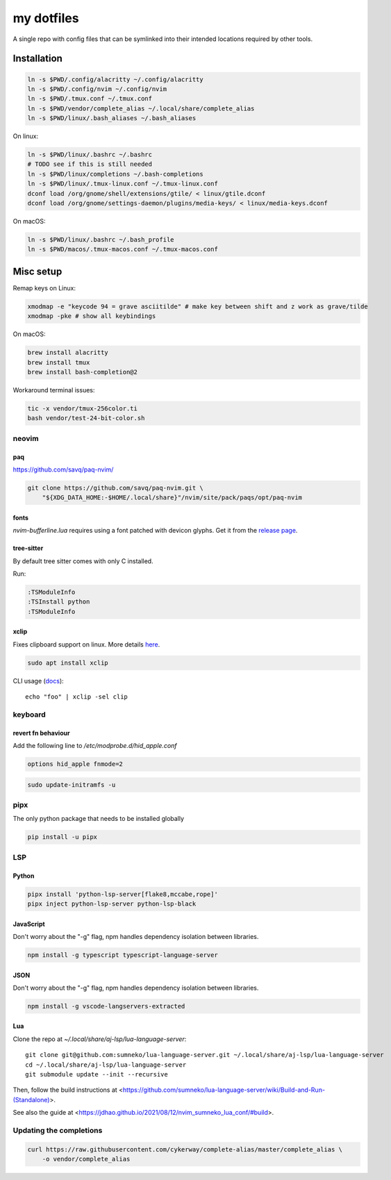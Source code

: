 ###########
my dotfiles
###########

A single repo with config files that can be symlinked into their intended locations required by other tools.

************
Installation
************

.. code-block:: sh

    ln -s $PWD/.config/alacritty ~/.config/alacritty
    ln -s $PWD/.config/nvim ~/.config/nvim
    ln -s $PWD/.tmux.conf ~/.tmux.conf
    ln -s $PWD/vendor/complete_alias ~/.local/share/complete_alias
    ln -s $PWD/linux/.bash_aliases ~/.bash_aliases


On linux:

.. code-block:: sh

    ln -s $PWD/linux/.bashrc ~/.bashrc
    # TODO see if this is still needed
    ln -s $PWD/linux/completions ~/.bash-completions
    ln -s $PWD/linux/.tmux-linux.conf ~/.tmux-linux.conf
    dconf load /org/gnome/shell/extensions/gtile/ < linux/gtile.dconf
    dconf load /org/gnome/settings-daemon/plugins/media-keys/ < linux/media-keys.dconf

On macOS:

.. code-block:: sh

    ln -s $PWD/linux/.bashrc ~/.bash_profile
    ln -s $PWD/macos/.tmux-macos.conf ~/.tmux-macos.conf


**********
Misc setup
**********

Remap keys on Linux:

.. code-block:: sh

    xmodmap -e "keycode 94 = grave asciitilde" # make key between shift and z work as grave/tilde
    xmodmap -pke # show all keybindings


On macOS:

.. code-block:: sh

    brew install alacritty
    brew install tmux
    brew install bash-completion@2


Workaround terminal issues:

.. code-block:: sh

   tic -x vendor/tmux-256color.ti
   bash vendor/test-24-bit-color.sh


neovim
======

paq
---

https://github.com/savq/paq-nvim/

.. code-block:: sh

    git clone https://github.com/savq/paq-nvim.git \
        "${XDG_DATA_HOME:-$HOME/.local/share}"/nvim/site/pack/paqs/opt/paq-nvim

fonts
-----

`nvim-bufferline.lua` requires using a font patched with devicon glyphs. 
Get it from the `release page <https://github.com/ryanoasis/nerd-fonts/releases>`_.

tree-sitter
-----------

By default tree sitter comes with only C installed.

Run:

.. code-block:: viml

   :TSModuleInfo
   :TSInstall python
   :TSModuleInfo

xclip
-----

Fixes clipboard support on linux.
More details `here <https://vi.stackexchange.com/a/96>`_.

.. code-block:: sh

   sudo apt install xclip

CLI usage (`docs <https://opensource.com/article/19/7/xclip>`_)::
    
    echo "foo" | xclip -sel clip


keyboard
========

revert fn behaviour
-------------------

Add the following line to `/etc/modprobe.d/hid_apple.conf`

.. code-block:: sh
    
    options hid_apple fnmode=2


.. code-block:: sh
    
    sudo update-initramfs -u


pipx
====

The only python package that needs to be installed globally

.. code-block:: sh
    
    pip install -u pipx


LSP
===

Python
------


.. code-block:: sh
    
    pipx install 'python-lsp-server[flake8,mccabe,rope]'
    pipx inject python-lsp-server python-lsp-black


JavaScript
----------

Don't worry about the "-g" flag, npm handles dependency isolation between libraries.


.. code-block:: sh

   npm install -g typescript typescript-language-server


JSON
----

Don't worry about the "-g" flag, npm handles dependency isolation between libraries.


.. code-block:: sh

    npm install -g vscode-langservers-extracted

Lua
---

Clone the repo at `~/.local/share/aj-lsp/lua-language-server`::

     git clone git@github.com:sumneko/lua-language-server.git ~/.local/share/aj-lsp/lua-language-server
     cd ~/.local/share/aj-lsp/lua-language-server
     git submodule update --init --recursive

Then, follow the build instructions at
<https://github.com/sumneko/lua-language-server/wiki/Build-and-Run-(Standalone)>.

See also the guide at <https://jdhao.github.io/2021/08/12/nvim_sumneko_lua_conf/#build>.

Updating the completions
========================


.. code-block:: sh

    curl https://raw.githubusercontent.com/cykerway/complete-alias/master/complete_alias \
        -o vendor/complete_alias
